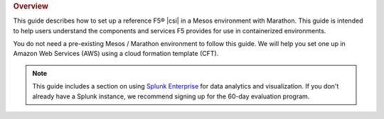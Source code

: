 .. rubric:: Overview

This guide describes how to set up a reference F5® |csi| in a Mesos environment with Marathon. This guide is intended to help users understand the components and services F5 provides for use in containerized environments.

You do not need a pre-existing Mesos / Marathon environment to follow this guide. We will help you set one up in Amazon Web Services (AWS) using a cloud formation template (CFT).

.. note::

    This guide includes a section on using `Splunk Enterprise <https://www.splunk.com/en_us/download/splunk-enterprise.html>`_ for data analytics and visualization. If you don't already have a Splunk instance, we recommend signing up for the 60-day evaluation program.

.. seealso::

    If you would like to use the F5 |csi_m| in an existing Mesos environment, please see the :ref:`User Guide <csim-user-guide>`.
